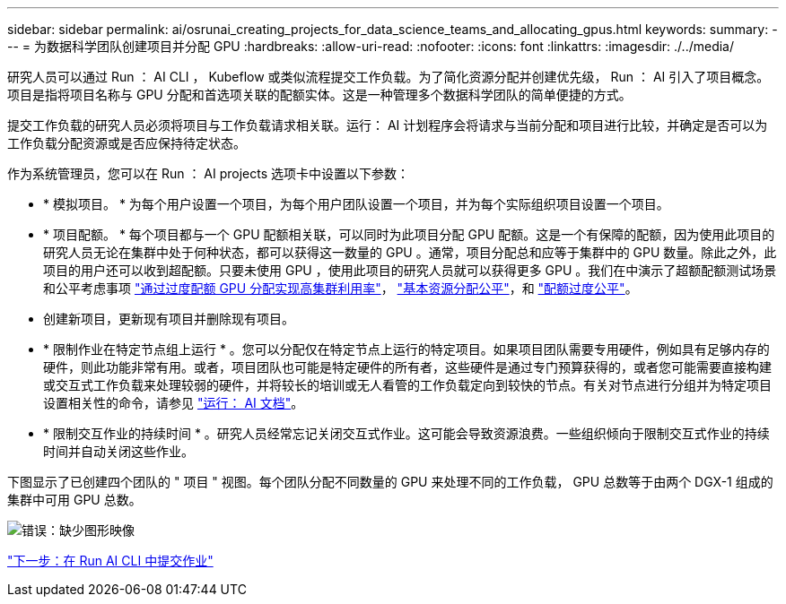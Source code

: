 ---
sidebar: sidebar 
permalink: ai/osrunai_creating_projects_for_data_science_teams_and_allocating_gpus.html 
keywords:  
summary:  
---
= 为数据科学团队创建项目并分配 GPU
:hardbreaks:
:allow-uri-read: 
:nofooter: 
:icons: font
:linkattrs: 
:imagesdir: ./../media/


[role="lead"]
研究人员可以通过 Run ： AI CLI ， Kubeflow 或类似流程提交工作负载。为了简化资源分配并创建优先级， Run ： AI 引入了项目概念。项目是指将项目名称与 GPU 分配和首选项关联的配额实体。这是一种管理多个数据科学团队的简单便捷的方式。

提交工作负载的研究人员必须将项目与工作负载请求相关联。运行： AI 计划程序会将请求与当前分配和项目进行比较，并确定是否可以为工作负载分配资源或是否应保持待定状态。

作为系统管理员，您可以在 Run ： AI projects 选项卡中设置以下参数：

* * 模拟项目。 * 为每个用户设置一个项目，为每个用户团队设置一个项目，并为每个实际组织项目设置一个项目。
* * 项目配额。 * 每个项目都与一个 GPU 配额相关联，可以同时为此项目分配 GPU 配额。这是一个有保障的配额，因为使用此项目的研究人员无论在集群中处于何种状态，都可以获得这一数量的 GPU 。通常，项目分配总和应等于集群中的 GPU 数量。除此之外，此项目的用户还可以收到超配额。只要未使用 GPU ，使用此项目的研究人员就可以获得更多 GPU 。我们在中演示了超额配额测试场景和公平考虑事项 https://osrunai_achieving_high_cluster_utilization_with_over-uota_gpu_allocation.adoc["通过过度配额 GPU 分配实现高集群利用率"]， https://osrunai_basic_resource_allocation_fairness.html["基本资源分配公平"]，和 https://osrunai_over-quota_fairness.html["配额过度公平"]。
* 创建新项目，更新现有项目并删除现有项目。
* * 限制作业在特定节点组上运行 * 。您可以分配仅在特定节点上运行的特定项目。如果项目团队需要专用硬件，例如具有足够内存的硬件，则此功能非常有用。或者，项目团队也可能是特定硬件的所有者，这些硬件是通过专门预算获得的，或者您可能需要直接构建或交互式工作负载来处理较弱的硬件，并将较长的培训或无人看管的工作负载定向到较快的节点。有关对节点进行分组并为特定项目设置相关性的命令，请参见  https://docs.run.ai/Administrator/Admin-User-Interface-Setup/Working-with-Projects/["运行： AI 文档"^]。
* * 限制交互作业的持续时间 * 。研究人员经常忘记关闭交互式作业。这可能会导致资源浪费。一些组织倾向于限制交互式作业的持续时间并自动关闭这些作业。


下图显示了已创建四个团队的 " 项目 " 视图。每个团队分配不同数量的 GPU 来处理不同的工作负载， GPU 总数等于由两个 DGX-1 组成的集群中可用 GPU 总数。

image:osrunai_image4.png["错误：缺少图形映像"]

link:osrunai_submitting_jobs_in_run_ai_cli.html["下一步：在 Run AI CLI 中提交作业"]
